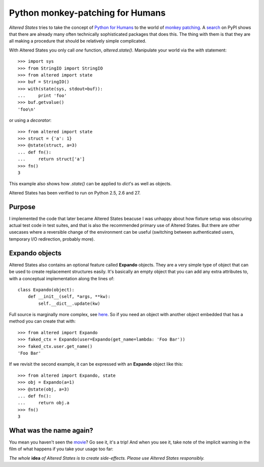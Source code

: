 ===================================
 Python monkey-patching for Humans
===================================

*Altered States* tries to take the concept of `Python for Humans
<http://python-for-humans.heroku.com/>`_ to the world of `monkey
patching <http://en.wikipedia.org/wiki/Monkey_patch>`_. A `search
<http://pypi.python.org/pypi?%3Aaction=search&term=monkey+patch>`_ on
PyPI shows that there are already many often technically sophisticated
packages that does this. The thing with them is that they are all
making a procedure that should be relatively simple complicated.

With Altered States you only call *one* function, `altered.state()`.  Manipulate
your world via the `with` statement::

    >>> import sys
    >>> from StringIO import StringIO
    >>> from altered import state
    >>> buf = StringIO()
    >>> with(state(sys, stdout=buf)):
    ...     print 'foo'
    >>> buf.getvalue()
    'foo\n'

or using a `decorator`::

    >>> from altered import state
    >>> struct = {'a': 1}
    >>> @state(struct, a=3)
    ... def fn():
    ...     return struct['a']
    >>> fn()
    3

This example also shows how `.state()` can be applied to `dict`'s as
well as objects.

Altered States has been verified to run on Python 2.5, 2.6 and 27.

Purpose
-------

I implemented the code that later became Altered States beacuse I was
unhappy about how fixture setup was obscuring actual test code in test
suites, and that is also the recommended primary use of Altered
States. But there are other usecases where a reversible change of the
environment can be useful (switching between authenticated users,
temporary I/O redirection, probably more).

Expando objects
---------------

Altered States also contains an optional feature called **Expando**
objects. They are a very simple type of object that can be used to
create replacement structures easily. It's basically an empty object
that you can add any extra attributes to, with a conceptual
implementation along the lines of::

   class Expando(object):
       def __init__(self, *args, **kw):
           self.__dict__.update(kw)

Full source is marginally more complex, see `here
<https://github.com/Plexical/altered.states/blob/master/altered/base.py#L1>`_. So
if you need an object with another object embedded that has a method
you can create that with::

    >>> from altered import Expando
    >>> faked_ctx = Expando(user=Expando(get_name=lambda: 'Foo Bar'))
    >>> faked_ctx.user.get_name()
    'Foo Bar'

If we revisit the second example, it can be expressed with an
**Expando** object like this::

    >>> from altered import Expando, state
    >>> obj = Expando(a=1)
    >>> @state(obj, a=3)
    ... def fn():
    ...     return obj.a
    >>> fn()
    3

What was the name again?
------------------------

You mean you haven't seen the `movie
<http://www.imdb.com/title/tt0080360/>`_? Go see it, it's a trip! And
when you see it, take note of the implicit warning in the film of what
happens if you take your usage too far:

*The whole* **idea** *of Altered States is to create
side-effects. Please use Altered States responsibly.*
